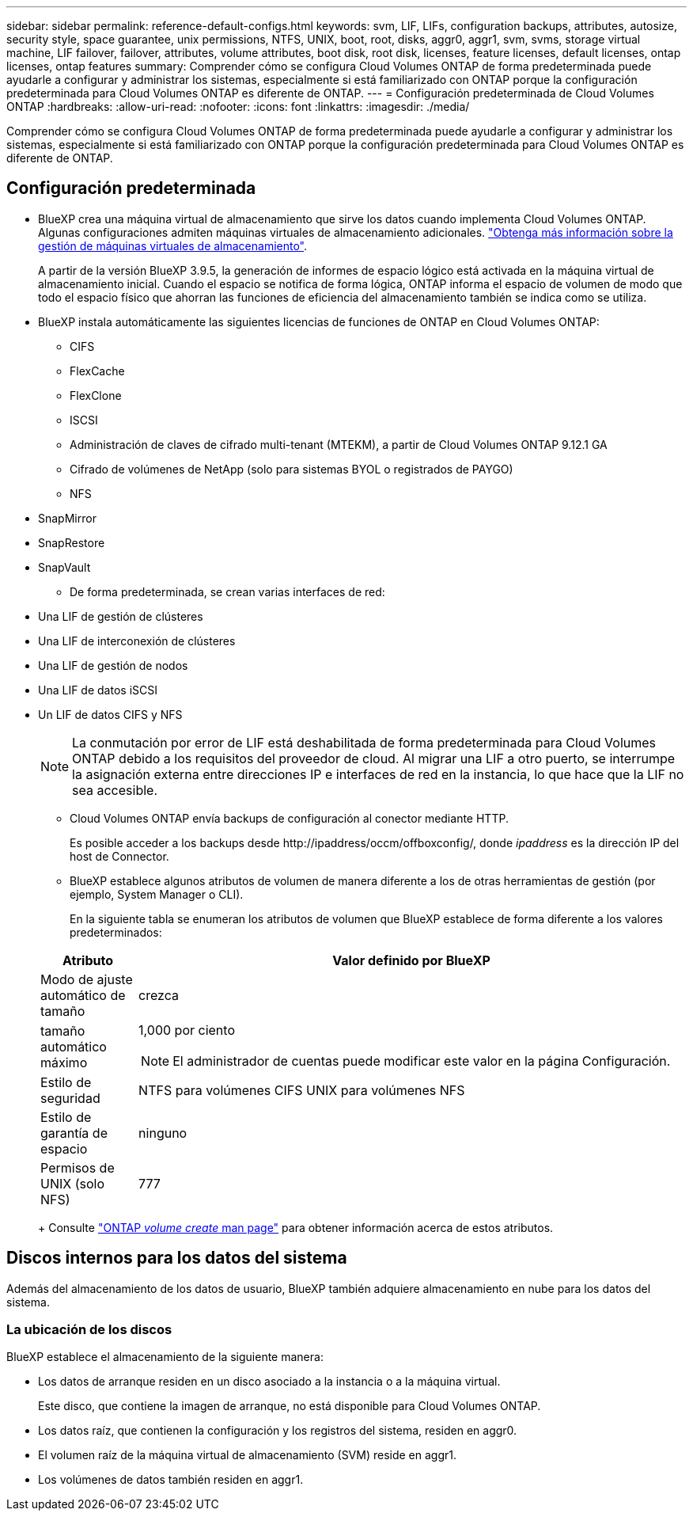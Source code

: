 ---
sidebar: sidebar 
permalink: reference-default-configs.html 
keywords: svm, LIF, LIFs, configuration backups, attributes, autosize, security style, space guarantee, unix permissions, NTFS, UNIX, boot, root, disks, aggr0, aggr1, svm, svms, storage virtual machine, LIF failover, failover, attributes, volume attributes, boot disk, root disk, licenses, feature licenses, default licenses, ontap licenses, ontap features 
summary: Comprender cómo se configura Cloud Volumes ONTAP de forma predeterminada puede ayudarle a configurar y administrar los sistemas, especialmente si está familiarizado con ONTAP porque la configuración predeterminada para Cloud Volumes ONTAP es diferente de ONTAP. 
---
= Configuración predeterminada de Cloud Volumes ONTAP
:hardbreaks:
:allow-uri-read: 
:nofooter: 
:icons: font
:linkattrs: 
:imagesdir: ./media/


[role="lead"]
Comprender cómo se configura Cloud Volumes ONTAP de forma predeterminada puede ayudarle a configurar y administrar los sistemas, especialmente si está familiarizado con ONTAP porque la configuración predeterminada para Cloud Volumes ONTAP es diferente de ONTAP.



== Configuración predeterminada

* BlueXP crea una máquina virtual de almacenamiento que sirve los datos cuando implementa Cloud Volumes ONTAP. Algunas configuraciones admiten máquinas virtuales de almacenamiento adicionales. link:task-managing-svms.html["Obtenga más información sobre la gestión de máquinas virtuales de almacenamiento"].
+
A partir de la versión BlueXP 3.9.5, la generación de informes de espacio lógico está activada en la máquina virtual de almacenamiento inicial. Cuando el espacio se notifica de forma lógica, ONTAP informa el espacio de volumen de modo que todo el espacio físico que ahorran las funciones de eficiencia del almacenamiento también se indica como se utiliza.

* BlueXP instala automáticamente las siguientes licencias de funciones de ONTAP en Cloud Volumes ONTAP:
+
** CIFS
** FlexCache
** FlexClone
** ISCSI
** Administración de claves de cifrado multi-tenant (MTEKM), a partir de Cloud Volumes ONTAP 9.12.1 GA
** Cifrado de volúmenes de NetApp (solo para sistemas BYOL o registrados de PAYGO)
** NFS




ifdef::aws[]

endif::aws[]

ifdef::azure[]

endif::azure[]

* SnapMirror
* SnapRestore
* SnapVault
+
** De forma predeterminada, se crean varias interfaces de red:


* Una LIF de gestión de clústeres
* Una LIF de interconexión de clústeres


ifdef::azure[]

* Una LIF de gestión de SVM en sistemas de alta disponibilidad en Azure


endif::azure[]

ifdef::gcp[]

* Una LIF de gestión de SVM en sistemas de alta disponibilidad en Google Cloud


endif::gcp[]

ifdef::aws[]

* Una LIF de gestión de SVM en sistemas de nodo único en AWS


endif::aws[]

* Una LIF de gestión de nodos


ifdef::gcp[]

+
En Google Cloud, esta LIF se combina con la LIF de interconexión de clústeres.

endif::gcp[]

* Una LIF de datos iSCSI
* Un LIF de datos CIFS y NFS
+

NOTE: La conmutación por error de LIF está deshabilitada de forma predeterminada para Cloud Volumes ONTAP debido a los requisitos del proveedor de cloud. Al migrar una LIF a otro puerto, se interrumpe la asignación externa entre direcciones IP e interfaces de red en la instancia, lo que hace que la LIF no sea accesible.

+
** Cloud Volumes ONTAP envía backups de configuración al conector mediante HTTP.
+
Es posible acceder a los backups desde \http://ipaddress/occm/offboxconfig/, donde _ipaddress_ es la dirección IP del host de Connector.

** BlueXP establece algunos atributos de volumen de manera diferente a los de otras herramientas de gestión (por ejemplo, System Manager o CLI).
+
En la siguiente tabla se enumeran los atributos de volumen que BlueXP establece de forma diferente a los valores predeterminados:

+
[cols="15,85"]
|===
| Atributo | Valor definido por BlueXP 


| Modo de ajuste automático de tamaño | crezca 


| tamaño automático máximo  a| 
1,000 por ciento


NOTE: El administrador de cuentas puede modificar este valor en la página Configuración.



| Estilo de seguridad | NTFS para volúmenes CIFS
UNIX para volúmenes NFS 


| Estilo de garantía de espacio | ninguno 


| Permisos de UNIX (solo NFS) | 777 
|===
+
Consulte link:https://docs.netapp.com/us-en/ontap-cli-9121/volume-create.html["ONTAP _volume create_ man page"] para obtener información acerca de estos atributos.







== Discos internos para los datos del sistema

Además del almacenamiento de los datos de usuario, BlueXP también adquiere almacenamiento en nube para los datos del sistema.

ifdef::aws[]



=== AWS

* Tres discos por nodo para datos de arranque, raíz y principales:
+
** 45 GIB io1 disco para datos de arranque
** 140 GIB gp3 disco para datos raíz
** 540 GIB gp2 disk para los datos principales


* Una instantánea de EBS para cada disco de arranque y disco raíz
+

NOTE: Las Snapshot se crean automáticamente al reiniciar.

* Para los pares de alta disponibilidad, un volumen de EBS para la instancia de Mediator, que es aproximadamente 8 GIB
* Cuando habilita el cifrado de datos en AWS mediante el Servicio de gestión de claves (KMS), los discos de arranque y raíz para Cloud Volumes ONTAP también se cifran. Esto incluye el disco de arranque para la instancia del mediador en una pareja de alta disponibilidad. Los discos se cifran utilizando el CMK que seleccione al crear el entorno de trabajo.



TIP: En AWS, NVRAM se encuentra en el disco de arranque.

endif::aws[]

ifdef::azure[]



=== Azure (nodo único)

* Tres discos SSD premium:
+
** Un disco de 10 GIB para los datos de arranque
** Un disco de 140 GIB para los datos raíz
** Un disco de 512 GIB para NVRAM
+
Si la máquina virtual elegida para Cloud Volumes ONTAP admite Ultra SSD, el sistema utiliza un SSD Ultra de 32 GIB para NVRAM, en lugar de un SSD Premium.



* Un disco duro estándar de 1024 GIB para guardar núcleos
* Una instantánea de Azure para cada disco de arranque y disco raíz
* Cada disco de forma predeterminada en Azure está cifrado en reposo.




=== Azure (pareja de alta disponibilidad)

.Pares DE ALTA DISPONIBILIDAD con blob de página
* Dos discos SSD Premium de 10 GIB para el volumen de arranque (uno por nodo)
* Dos BLOB de la página de almacenamiento Premium de 140 GIB para el volumen raíz (uno por nodo)
* Dos discos HDD estándar de 1024 GIB para ahorrar núcleos (uno por nodo)
* Dos discos SSD Premium de 512 GIB para NVRAM (uno por nodo)
* Una instantánea de Azure para cada disco de arranque y disco raíz
+

NOTE: Las Snapshot se crean automáticamente al reiniciar.

* Cada disco de forma predeterminada en Azure está cifrado en reposo.


.Pares DE ALTA DISPONIBILIDAD en múltiples zonas de disponibilidad
* Dos discos SSD Premium de 10 GIB para el volumen de arranque (uno por nodo)
* Dos blobs de página de almacenamiento Premium de 512 GiB para el volumen raíz (uno por nodo)
* Dos discos HDD estándar de 1024 GIB para ahorrar núcleos (uno por nodo)
* Dos discos SSD Premium de 512 GIB para NVRAM (uno por nodo)
* Una instantánea de Azure para cada disco de arranque y disco raíz
+

NOTE: Las Snapshot se crean automáticamente al reiniciar.

* Cada disco de forma predeterminada en Azure está cifrado en reposo.


endif::azure[]

ifdef::gcp[]



=== Google Cloud (nodo único)

* Un disco persistente SSD de 10 GIB para los datos de arranque
* Un disco SSD persistente de 64 GIB para datos raíz
* Un disco persistente SSD de 500 GIB para NVRAM
* Un disco persistente estándar de 315 GIB para guardar núcleos
* Snapshots para datos raíz y arranque
+

NOTE: Las Snapshot se crean automáticamente al reiniciar.

* Los discos raíz y de arranque se cifran de forma predeterminada.




=== Google Cloud (pareja de alta disponibilidad)

* Dos discos SSD persistentes de 10 GIB para datos de arranque
* Cuatro disco persistente SSD de 64 GIB para datos raíz
* Dos discos SSD persistentes de 500 GIB para NVRAM
* Dos discos persistentes estándar de 315 GIB para guardar núcleos
* Un disco persistente estándar de 10 GIB para datos del mediador
* Un disco persistente estándar de 10 GIB para datos de arranque del mediador
* Snapshots para datos raíz y arranque
+

NOTE: Las Snapshot se crean automáticamente al reiniciar.

* Los discos raíz y de arranque se cifran de forma predeterminada.


endif::gcp[]



=== La ubicación de los discos

BlueXP establece el almacenamiento de la siguiente manera:

* Los datos de arranque residen en un disco asociado a la instancia o a la máquina virtual.
+
Este disco, que contiene la imagen de arranque, no está disponible para Cloud Volumes ONTAP.

* Los datos raíz, que contienen la configuración y los registros del sistema, residen en aggr0.
* El volumen raíz de la máquina virtual de almacenamiento (SVM) reside en aggr1.
* Los volúmenes de datos también residen en aggr1.

